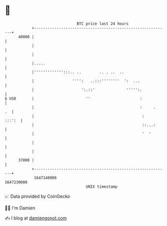* 👋

#+begin_example
                                   BTC price last 24 hours                    
               +------------------------------------------------------------+ 
         40000 |                                                            | 
               |                                                            | 
               |                                                            | 
               |.....                                                       | 
               |''''''''''''':::.. ..        .. . ..  ..                    | 
               |                 '''':   ..:::''''''''  ':  ...             | 
               |                     ':.::'              ''''':.            | 
   $ USD       |                       ''                      :            | 
               |                                               :     .   .  | 
               |                                                :    :::':  | 
               |                                                ::...:      | 
               |                                                '  '        | 
               |                                                            | 
               |                                                            | 
         37000 |                                                            | 
               +------------------------------------------------------------+ 
                1647140000                                        1647230000  
                                       UNIX timestamp                         
#+end_example
📈 Data provided by CoinGecko

🧑‍💻 I'm Damien

✍️ I blog at [[https://www.damiengonot.com][damiengonot.com]]
